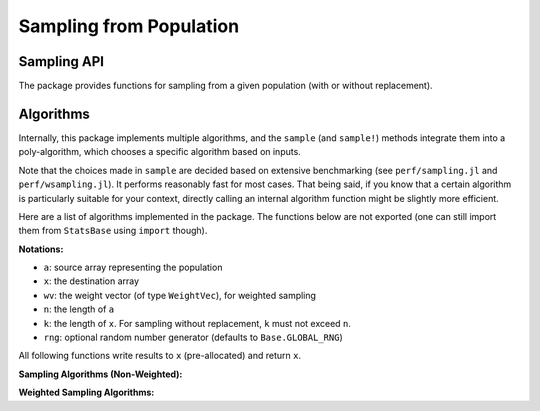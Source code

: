 Sampling from Population
=========================

Sampling API
--------------

The package provides functions for sampling from a given population (with or without replacement).

.. function:: sample([rng], a)

    Randomly draw an element from an array ``a``.

    Optionally specify a random number generator ``rng`` as the first argument (defaults to ``Base.GLOBAL_RNG``).

.. function:: sample([rng], a, n[; replace=true, ordered=false])  

    Randomly draw ``n`` elements from ``a``. 

    Optionally specify a random number generator ``rng`` as the first argument (defaults to ``Base.GLOBAL_RNG``).

    **Keyword arguments**

    - ``replace``: indicates whether to have replacement (default = ``true``).
    - ``ordered``: indicates whether to arrange the samples in ascending order (default = ``false``).

.. function:: sample!([rng], a, x[; replace=true, ordered=false])

    Draw ``length(x)`` elements from ``a`` and write them to a pre-allocated array ``x``.

    Optionally specify a random number generator ``rng`` as the first argument (defaults to ``Base.GLOBAL_RNG``).

.. function:: sample([rng], wv) 

    Draw an integer in ``1:length(wv)`` with probabilities proportional to the weights given in ``wv``. 

    Here, ``wv`` should be a weight vector of type ``WeightVec`` (see :ref:`weightvec`).

    Optionally specify a random number generator ``rng`` as the first argument (defaults to ``Base.GLOBAL_RNG``).

.. function:: sample([rng], a, wv)

    Draw an element from ``a`` with probabilities proportional to the corresponding weights given in ``wv``.

    Optionally specify a random number generator ``rng`` as the first argument (defaults to ``Base.GLOBAL_RNG``).

.. function:: sample([rng], a, wv, n[; replace=true, ordered=false])

    Draw ``n`` elements from ``a`` with probabilities proportional to the corresponding weights given in ``wv``.

    Optionally specify a random number generator ``rng`` as the first argument (defaults to ``Base.GLOBAL_RNG``).

    **Keyword arguments**

    - ``replace``: indicates whether to have replacement (default = ``true``).
    - ``ordered``: indicates whether to arrange the samples in ascending order (default = ``false``).    

.. function:: sample!([rng], a, wv, x[; replace=true, ordered=false])

    Weighted sampling with results written to a pre-allocated array ``x``.

    Optionally specify a random number generator ``rng`` as the first argument (defaults to ``Base.GLOBAL_RNG``).


Algorithms
-----------

Internally, this package implements multiple algorithms, and the ``sample`` (and ``sample!``) methods integrate them into a poly-algorithm, which chooses a specific algorithm based on inputs.

Note that the choices made in ``sample`` are decided based on extensive benchmarking (see ``perf/sampling.jl`` and ``perf/wsampling.jl``). It performs reasonably fast for most cases. That being said, if you know that a certain algorithm is particularly suitable for your context, directly calling an internal algorithm function might be slightly more efficient.

Here are a list of algorithms implemented in the package. The functions below are not exported (one can still import them from ``StatsBase`` using ``import`` though).

**Notations:**

- ``a``: source array representing the population
- ``x``: the destination array
- ``wv``: the weight vector (of type ``WeightVec``), for weighted sampling
- ``n``: the length of ``a``
- ``k``: the length of ``x``. For sampling without replacement, ``k`` must not exceed ``n``.
- ``rng``: optional random number generator (defaults to ``Base.GLOBAL_RNG``)

All following functions write results to ``x`` (pre-allocated) and return ``x``.


**Sampling Algorithms (Non-Weighted):**

.. function:: direct_sample!([rng], a, x)

    *Direct sampling.*

    For each ``j`` in ``1:k``, randomly pick ``i`` from ``1:n``, and set ``x[j] = a[i]``.

    This algorithm consumes ``k`` random numbers.

.. function:: samplepair([rng], a)

    Pick two elements at distinct positions from ``a``, and return them as a pair.

    This algorithm consumes exactly two random numbers.

.. function:: knuths_sample!([rng], a, x)

    *Knuth's Algorithm S* for random sampling without replacement.

    Reference: D. Knuth. *The Art of Computer Programming*. Vol 2, 3.4.2, p.142.

    This algorithm consumes ``n`` random numbers. It requires no additional memory space. Suitable for the case where memory is tight.

.. function:: fisher_yates_sample!([rng], a, x)

    *Fisher-Yates shuffling* (with early termination). 

    Pseudo-code ::

        create an array of index inds = [1:n]

        for i = 1:k
            swap inds[i] with a random one in inds[i:n]
            set x[i] = a[inds[i]]
        end
    

    This algorithm consumes ``k`` random numbers. It uses an integer array of length ``n`` internally to maintain the shuffled indices. It is considerably faster than Knuth's algorithm especially when ``n`` is greater than ``k``.

.. function:: self_avoid_sample!([rng], a, x)

    Use a set to maintain the index that has been sampled. Each time draw a new index, if the index has already been sampled, redraw until it draws an unsampled one. 

    This algorithm consumes about (or slightly more than) ``k`` random numbers, and requires ``O(k)`` memory to store the set of sampled indices. Very fast when ``n >> k``. 

    However, if ``k`` is large and approaches ``n``, the rejection rate would increase drastically, resulting in poorer performance.

.. function:: seqsample_a!([rng], a, x)

    *Algorithm A* described in the following paper (page 714).

    Jeffrey Scott Vitter. *Faster Methods for Random Sampling*. Communications of the ACM, 27 (7), July 1984.

    This algorithm consumes ``O(n)`` random numbers. The outputs are ordered.

.. function:: seqsample_c!([rng], a, x)

    *Algorithm C* described in the following paper (page 714).

    Jeffrey Scott Vitter. *Faster Methods for Random Sampling*. Communications of the ACM, 27 (7), July 1984.

    This algorithm consumes ``O(k^2)`` random numbers. The outputs are ordered.


**Weighted Sampling Algorithms:**

.. function:: direct_sample!([rng], a, wv, x)

    *Direct sampling.*

    Draw each sample by scanning the weight vector. 

    This algorithm: (1) consumes ``k`` random numbers; (2) has time complexity ``O(n k)``, as scanning the weight vector each time takes ``O(n)``; and (3) requires no additional memory space.

.. function:: alias_sample!([rng], a, wv, x)

    *Alias method.*

    Build a alias table, and sample therefrom.

    Reference: Walker, A. J. *An Efficient Method for Generating Discrete Random Variables with General Distributions.* ACM Transactions on Mathematical Software 3 (3): 253, 1977.

    This algorithm takes ``O(n log n)`` time for building the alias table, and then ``O(1)`` to draw each sample. It consumes ``2 k`` random numbers.

.. function:: naive_wsample_norep!([rng], a, wv, x)

    Naive implementation of weighted sampling without replacement.

    It makes a copy of the weight vector at initialization, and sets the weight to zero when the corresponding sample is picked.

    This algorithm consumes ``O(k)`` random numbers, and has overall time complexity ``O(n k)``. 

.. function:: efraimidis_a_wsample_norep!([rng], a, wv, x)

    Implementation of weighted sampling without replacement using Efraimidis-Spirakis A algorithm.
    
    Reference: Efraimidis, P. S., Spirakis, P. G. *Weighted random sampling with a reservoir.* Information Processing  Letters, 97 (5), 181-185, 2006.
    
    This algorithm takes ``O(n + k log k)`` processing time to draw ``k`` elements. It consumes ``n`` random numbers.

.. function:: efraimidis_ares_wsample_norep!([rng], a, wv, x)

    Implementation of weighted sampling without replacement using Efraimidis-Spirakis A-Res algorithm.
    
    Reference: Efraimidis, P. S., Spirakis, P. G. *Weighted random sampling with a reservoir.* Information Processing  Letters, 97 (5), 181-185, 2006.
    
    This algorithm takes ``O(k log(k) log(n / k))`` processing time to draw ``k`` elements. It consumes ``O(n)`` random numbers.

.. function:: efraimidis_aexpj_wsample_norep!([rng], a, wv, x)

    Implementation of weighted sampling without replacement using Efraimidis-Spirakis A-ExpJ algorithm.
    
    Reference: Efraimidis, P. S., Spirakis, P. G. *Weighted random sampling with a reservoir.* Information Processing  Letters, 97 (5), 181-185, 2006.
    
    This algorithm takes ``O(k log(k) log(n / k))`` processing time to draw ``k`` elements. It consumes ``O(k log(n / k))`` random numbers.

